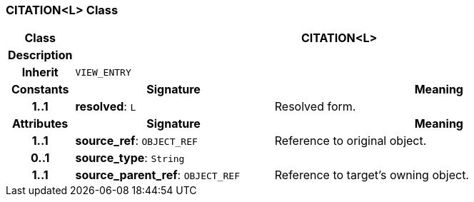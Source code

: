 === CITATION<L> Class

[cols="^1,3,5"]
|===
h|*Class*
2+^h|*CITATION<L>*

h|*Description*
2+a|

h|*Inherit*
2+|`VIEW_ENTRY`

h|*Constants*
^h|*Signature*
^h|*Meaning*

h|*1..1*
|*resolved*: `L`
a|Resolved form.
h|*Attributes*
^h|*Signature*
^h|*Meaning*

h|*1..1*
|*source_ref*: `OBJECT_REF`
a|Reference to original object.

h|*0..1*
|*source_type*: `String`
a|

h|*1..1*
|*source_parent_ref*: `OBJECT_REF`
a|Reference to target's owning object.
|===
